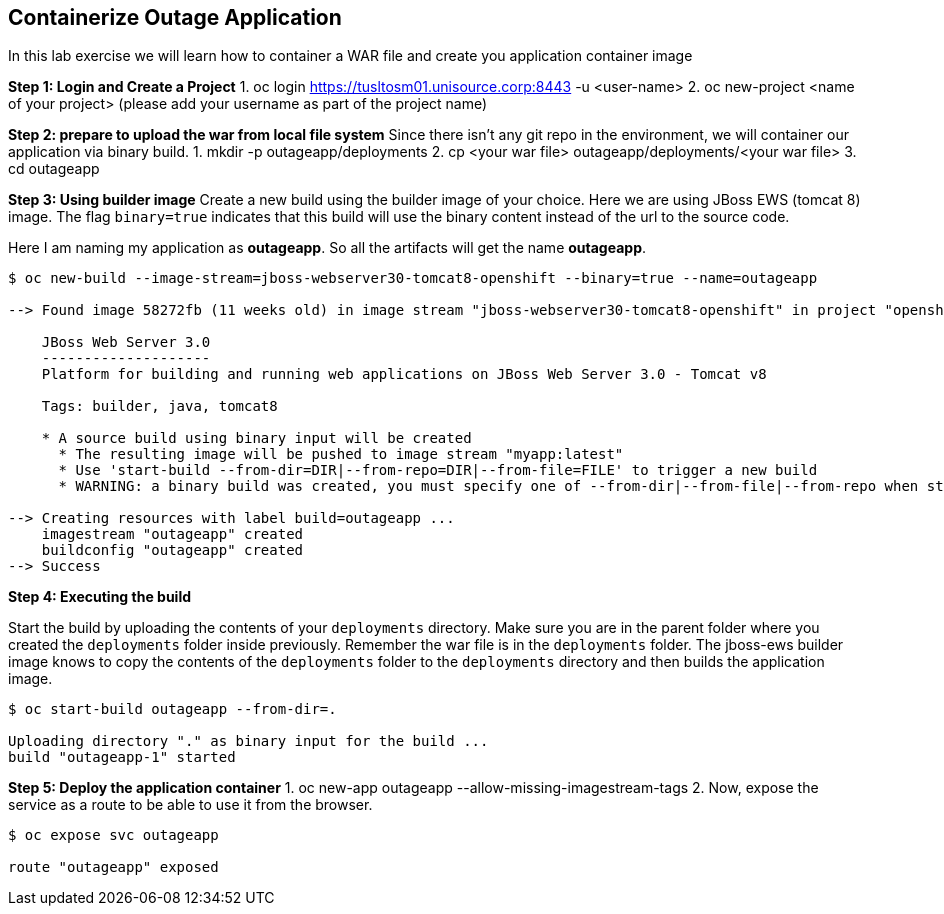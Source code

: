[[Containerize-Outaage-App]]
== Containerize Outage Application

:data-uri:

In this lab exercise we will learn how to container a WAR file and
create you application container image

*Step 1: Login and Create a Project*
1. oc login https://tusltosm01.unisource.corp:8443 -u <user-name>
2. oc new-project <name of your project> (please add your username as part of the project name)

*Step 2: prepare to upload the war from local file system*
Since there isn't any git repo in the environment, we will container our application via binary build.
1. mkdir -p outageapp/deployments
2. cp <your war file> outageapp/deployments/<your war file>
3. cd outageapp

*Step 3: Using builder image*
Create a new build using the builder image of your choice. Here we are
using JBoss EWS (tomcat 8) image. The flag `binary=true` indicates that
this build will use the binary content instead of the url to the source
code.

Here I am naming my application as *outageapp*. So all the artifacts will
get the name *outageapp*.

....
$ oc new-build --image-stream=jboss-webserver30-tomcat8-openshift --binary=true --name=outageapp

--> Found image 58272fb (11 weeks old) in image stream "jboss-webserver30-tomcat8-openshift" in project "openshift" under tag "latest" for "jboss-webserver30-tomcat8-openshift"

    JBoss Web Server 3.0
    --------------------
    Platform for building and running web applications on JBoss Web Server 3.0 - Tomcat v8

    Tags: builder, java, tomcat8

    * A source build using binary input will be created
      * The resulting image will be pushed to image stream "myapp:latest"
      * Use 'start-build --from-dir=DIR|--from-repo=DIR|--from-file=FILE' to trigger a new build
      * WARNING: a binary build was created, you must specify one of --from-dir|--from-file|--from-repo when starting builds

--> Creating resources with label build=outageapp ...
    imagestream "outageapp" created
    buildconfig "outageapp" created
--> Success
....

*Step 4: Executing the build*

Start the build by uploading the contents of your `deployments`
directory. Make sure you are in the parent folder where you created the
`deployments` folder inside previously. Remember the war file is in the
`deployments` folder. The jboss-ews builder image knows to copy the
contents of the `deployments` folder to the `deployments` directory and
then builds the application image.

....
$ oc start-build outageapp --from-dir=.

Uploading directory "." as binary input for the build ...
build "outageapp-1" started
....

*Step 5: Deploy the application container*
1. oc new-app outageapp --allow-missing-imagestream-tags
2. Now, expose the service as a route to be able to use it from the
browser.
....
$ oc expose svc outageapp

route "outageapp" exposed
....
